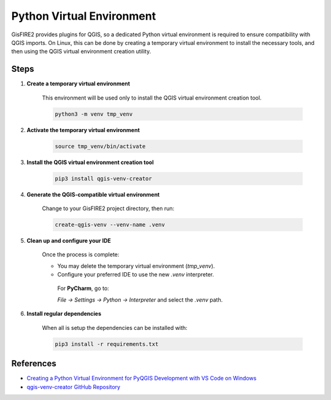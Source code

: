 Python Virtual Environment
==========================

GisFIRE2 provides plugins for QGIS, so a dedicated Python virtual environment is required to ensure compatibility with QGIS imports.
On Linux, this can be done by creating a temporary virtual environment to install the necessary tools, and then using the QGIS virtual environment creation utility.

Steps
-----

1. **Create a temporary virtual environment**

    This environment will be used only to install the QGIS virtual environment creation tool.

    .. code-block:: bash

      python3 -m venv tmp_venv

2. **Activate the temporary virtual environment**

    .. code-block:: bash

      source tmp_venv/bin/activate

3. **Install the QGIS virtual environment creation tool**

    .. code-block:: bash

      pip3 install qgis-venv-creator

4. **Generate the QGIS-compatible virtual environment**

    Change to your GisFIRE2 project directory, then run:

    .. code-block:: bash

      create-qgis-venv --venv-name .venv

5. **Clean up and configure your IDE**

    Once the process is complete:

    - You may delete the temporary virtual environment (`tmp_venv`).
    - Configure your preferred IDE to use the new `.venv` interpreter.

     For **PyCharm**, go to:

     `File → Settings → Python → Interpreter` and select the `.venv` path.

6. **Install regular dependencies**

    When all is setup the dependencies can be installed with:

    .. code-block:: bash

      pip3 install -r requirements.txt

References
----------

- `Creating a Python Virtual Environment for PyQGIS Development with VS Code on Windows <https://blog.geotribu.net/2024/11/25/creating-a-python-virtual-environment-for-pyqgis-development-with-vs-code-on-windows/>`_
- `qgis-venv-creator GitHub Repository <https://github.com/GispoCoding/qgis-venv-creator>`_
